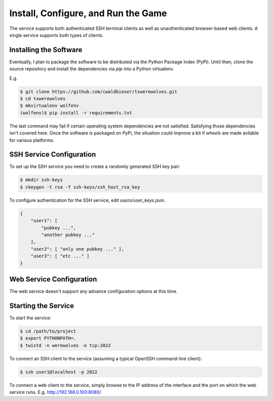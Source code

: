 ====================================
Install, Configure, and Run the Game
====================================

The service supports both authenticated SSH terminal clients as well as 
unauthenticated browser-based web clients.  A single service supports
both types of clients.

-----------------------
Installing the Software
-----------------------

Eventually, I plan to package the software to be distributed via the Python
Package Index (PyPi).  Until then, clone the source repository and install
the dependencies via `pip` into a Python virtualenv.

E.g.

.. code:: shell

    $ git clone https://github.com/cwaldbieser/txwerewolves.git
    $ cd txwerewolves
    $ mkvirtualenv wolfenv
    (wolfenv)$ pip install -r requirements.txt

The last command may fail if certain operating system dependencies are not
satisfied.  Satisfying those dependencies isn't covered here.
Once the software is packaged on PyPi, the situation could improve a bit if
*wheels* are made avilable for various platforms.

-------------------------
SSH Service Configuration
-------------------------

To set up the SSH service you need to create a randomly
generated SSH key pair:

.. code:: shell

    $ mkdir ssh-keys
    $ ckeygen -t rsa -f ssh-keys/ssh_host_rsa_key

To configure authentication for the SSH service, edit `users/user_keys.json`.

.. code:: json

    {
        "user1": [
            "pubkey ...",
            "another pubkey ..."
        ],
        "user2": [ "only one pubkey ..." ],
        "user3": [ "etc ..." ]
    }

-------------------------
Web Service Configuration
-------------------------

The web service doesn't support any advance configuration options at this time.

--------------------
Starting the Service
--------------------

To start the service:

.. code:: shell

    $ cd /path/to/project
    $ export PYTHONPATH=.
    $ twistd -n werewolves -e tcp:2022


To connect an SSH client to the service (assuming a typical OpenSSH command-line client):

.. code:: shell

    $ ssh user1@localhost -p 2022

To connect a web client to the service, simply browse to the IP address of the
interface and the port on which the web service runs.  E.g. http://192.168.0.100:8080/


